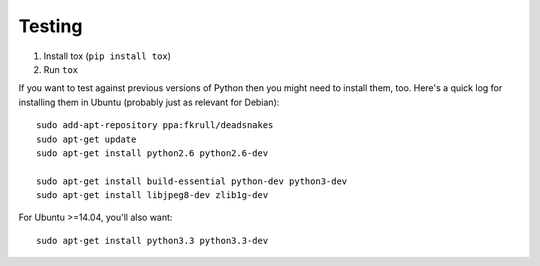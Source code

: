 Testing
=======

1. Install tox (``pip install tox``)
2. Run ``tox``

If you want to test against previous versions of Python then you might need to
install them, too. Here's a quick log for installing them in Ubuntu (probably
just as relevant for Debian)::

	sudo add-apt-repository ppa:fkrull/deadsnakes
	sudo apt-get update
	sudo apt-get install python2.6 python2.6-dev

	sudo apt-get install build-essential python-dev python3-dev 
	sudo apt-get install libjpeg8-dev zlib1g-dev

For Ubuntu >=14.04, you'll also want::

    sudo apt-get install python3.3 python3.3-dev
